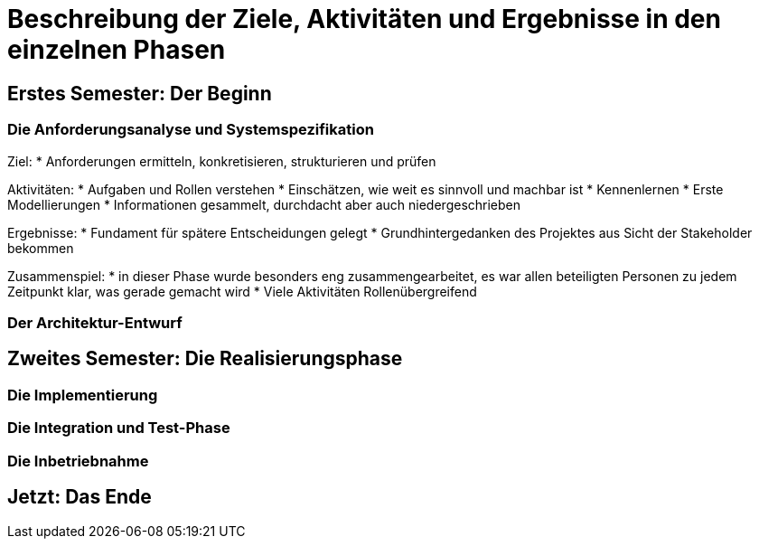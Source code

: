 // Beschreibung der Ziele, Aktivitäten und Ergebnisse in den einzelnen
//  Projektphasen oder Iterationen, dabei Berücksichtigung des Zusammenspiels
//  zwischen den einzelnen Rollen

# Beschreibung der Ziele, Aktivitäten und Ergebnisse in den einzelnen Phasen

## Erstes Semester: Der Beginn

### Die Anforderungsanalyse und Systemspezifikation

Ziel:
* Anforderungen ermitteln, konkretisieren, strukturieren und prüfen

Aktivitäten:
* Aufgaben und Rollen verstehen
* Einschätzen, wie weit es sinnvoll und machbar ist
* Kennenlernen
* Erste Modellierungen
* Informationen gesammelt, durchdacht aber auch niedergeschrieben

Ergebnisse:
* Fundament für spätere Entscheidungen gelegt
* Grundhintergedanken des Projektes aus Sicht der Stakeholder bekommen

Zusammenspiel:
* in dieser Phase wurde besonders eng zusammengearbeitet, es war allen beteiligten Personen zu jedem Zeitpunkt klar, was gerade gemacht wird
* Viele Aktivitäten Rollenübergreifend

### Der Architektur-Entwurf



## Zweites Semester: Die Realisierungsphase

### Die Implementierung

### Die Integration und Test-Phase

### Die Inbetriebnahme

## Jetzt: Das Ende
// Drama pur
